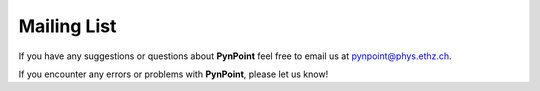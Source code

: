 
Mailing List
============

If you have any suggestions or questions about **PynPoint** feel free to email us
at pynpoint@phys.ethz.ch.

If you encounter any errors or problems with **PynPoint**, please let us know!
